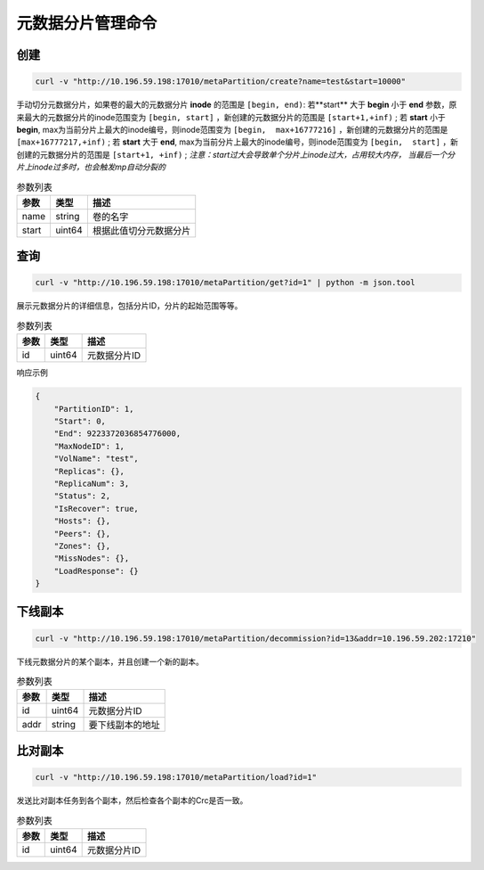 元数据分片管理命令
========================

创建
---------

.. code-block:: bash

   curl -v "http://10.196.59.198:17010/metaPartition/create?name=test&start=10000"


手动切分元数据分片，如果卷的最大的元数据分片 **inode** 的范围是 ``[begin, end)``: 
若**start** 大于 **begin** 小于 **end** 参数，原来最大的元数据分片的inode范围变为 ``[begin, start]`` ，新创建的元数据分片的范围是 ``[start+1,+inf)`` ;
若 **start** 小于 **begin**, max为当前分片上最大的inode编号，则inode范围变为 ``[begin,  max+16777216]`` ，新创建的元数据分片的范围是 ``[max+16777217,+inf)`` ;
若 **start** 大于 **end**, max为当前分片上最大的inode编号，则inode范围变为 ``[begin,  start]`` ，新创建的元数据分片的范围是 ``[start+1, +inf)`` ;
*注意：start过大会导致单个分片上inode过大，占用较大内存， 当最后一个分片上inode过多时，也会触发mp自动分裂的*

.. csv-table:: 参数列表
   :header: "参数", "类型", "描述"

   "name", "string", "卷的名字"
   "start", "uint64", "根据此值切分元数据分片"

查询
-------

.. code-block:: bash

   curl -v "http://10.196.59.198:17010/metaPartition/get?id=1" | python -m json.tool


展示元数据分片的详细信息，包括分片ID，分片的起始范围等等。

.. csv-table:: 参数列表
   :header: "参数", "类型", "描述"

   "id", "uint64", "元数据分片ID"

响应示例

.. code-block:: json

   {
       "PartitionID": 1,
       "Start": 0,
       "End": 9223372036854776000,
       "MaxNodeID": 1,
       "VolName": "test",
       "Replicas": {},
       "ReplicaNum": 3,
       "Status": 2,
       "IsRecover": true,
       "Hosts": {},
       "Peers": {},
       "Zones": {},
       "MissNodes": {},
       "LoadResponse": {}
   }


下线副本
---------

.. code-block:: bash

   curl -v "http://10.196.59.198:17010/metaPartition/decommission?id=13&addr=10.196.59.202:17210"


下线元数据分片的某个副本，并且创建一个新的副本。

.. csv-table:: 参数列表
   :header: "参数", "类型", "描述"

   "id", "uint64", "元数据分片ID"
   "addr", "string", "要下线副本的地址"


比对副本
--------

.. code-block:: bash

   curl -v "http://10.196.59.198:17010/metaPartition/load?id=1"

发送比对副本任务到各个副本，然后检查各个副本的Crc是否一致。

.. csv-table:: 参数列表
   :header: "参数", "类型", "描述"

   "id", "uint64", "元数据分片ID"
